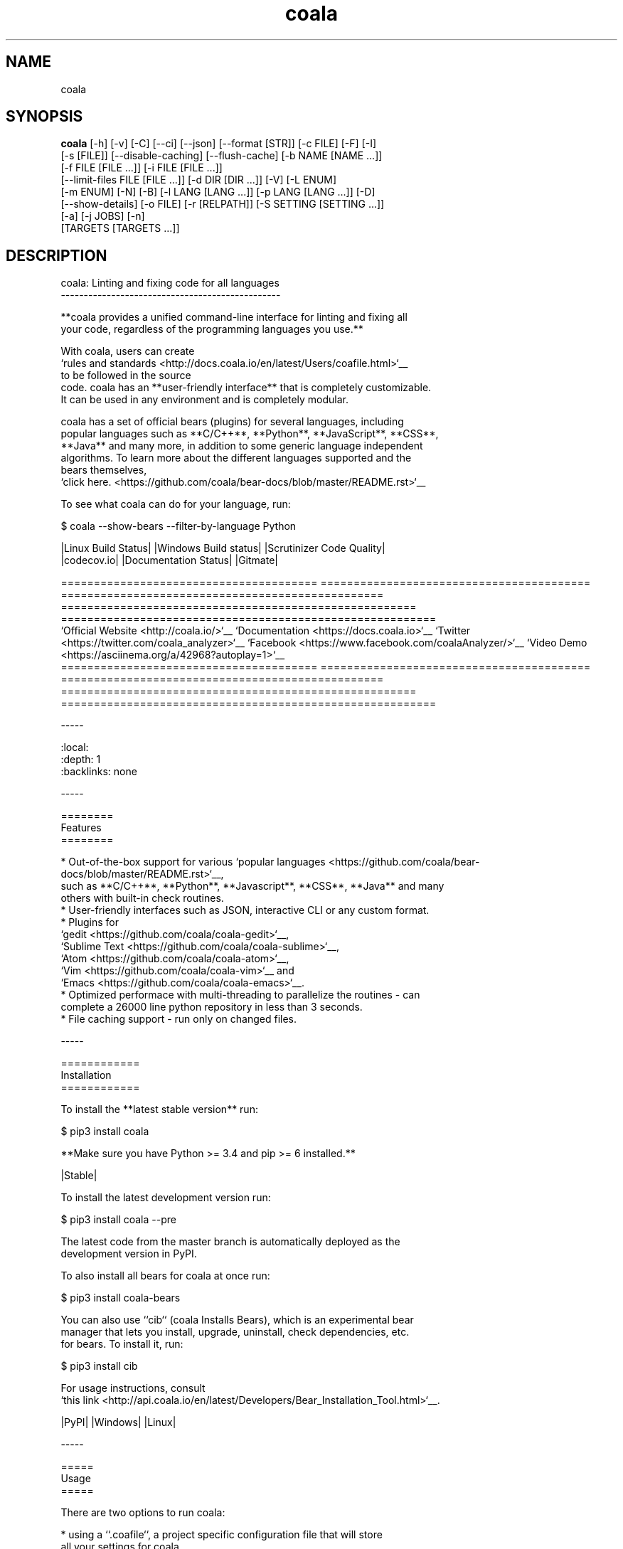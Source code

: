 .TH coala 1 2016\-12\-30
.SH NAME
coala
.SH SYNOPSIS
 \fBcoala\fR [-h] [-v] [-C] [--ci] [--json] [--format [STR]] [-c FILE] [-F] [-I]
      [-s [FILE]] [--disable-caching] [--flush-cache] [-b NAME [NAME ...]]
      [-f FILE [FILE ...]] [-i FILE [FILE ...]]
      [--limit-files FILE [FILE ...]] [-d DIR [DIR ...]] [-V] [-L ENUM]
      [-m ENUM] [-N] [-B] [-l LANG [LANG ...]] [-p LANG [LANG ...]] [-D]
      [--show-details] [-o FILE] [-r [RELPATH]] [-S SETTING [SETTING ...]]
      [-a] [-j JOBS] [-n]
      [TARGETS [TARGETS ...]]


.SH DESCRIPTION
.. image:: https://cloud.githubusercontent.com/assets/15197846/21435381/96e50466\-c89f\-11e6\-8f0c\-95267da389cf.png
.br

.br
coala: Linting and fixing code for all languages
.br
\-\-\-\-\-\-\-\-\-\-\-\-\-\-\-\-\-\-\-\-\-\-\-\-\-\-\-\-\-\-\-\-\-\-\-\-\-\-\-\-\-\-\-\-\-\-\-\-
.br

.br
**coala provides a unified command\-line interface for linting and fixing all
.br
your code, regardless of the programming languages you use.**
.br

.br
With coala, users can create
.br
`rules and standards <http://docs.coala.io/en/latest/Users/coafile.html>`__
.br
to be followed in the source
.br
code. coala has an **user\-friendly interface** that is completely customizable.
.br
It can be used in any environment and is completely modular.
.br

.br
coala has a set of official bears (plugins) for several languages, including
.br
popular languages such as **C/C++**, **Python**, **JavaScript**, **CSS**,
.br
**Java** and many more, in addition to some generic language independent
.br
algorithms. To learn more about the different languages supported and the
.br
bears themselves,
.br
`click here. <https://github.com/coala/bear\-docs/blob/master/README.rst>`__
.br

.br
To see what coala can do for your language, run:
.br

.br
.. code\-block:: bash
.br

.br
    $ coala \-\-show\-bears \-\-filter\-by\-language Python
.br

.br
|Linux Build Status| |Windows Build status| |Scrutinizer Code Quality|
.br
|codecov.io| |Documentation Status| |Gitmate|
.br

.br
.. Start ignoring LineLengthBear
.br

.br
======================================= ========================================= ================================================= ====================================================== =========================================================
.br
`Official Website <http://coala.io/>`__ `Documentation <https://docs.coala.io>`__ `Twitter <https://twitter.com/coala_analyzer>`__  `Facebook <https://www.facebook.com/coalaAnalyzer/>`__ `Video Demo <https://asciinema.org/a/42968?autoplay=1>`__
.br
======================================= ========================================= ================================================= ====================================================== =========================================================
.br

.br
.. Stop ignoring
.br

.br
\-\-\-\-\-
.br

.br
.. contents::
.br
    :local:
.br
    :depth: 1
.br
    :backlinks: none
.br

.br
\-\-\-\-\-
.br

.br
========
.br
Features
.br
========
.br

.br
* Out\-of\-the\-box support for various `popular languages <https://github.com/coala/bear\-docs/blob/master/README.rst>`__,
.br
  such as **C/C++**, **Python**, **Javascript**, **CSS**, **Java** and many
.br
  others with built\-in check routines.
.br
* User\-friendly interfaces such as JSON, interactive CLI or any custom format.
.br
* Plugins for
.br
  `gedit <https://github.com/coala/coala\-gedit>`__,
.br
  `Sublime Text <https://github.com/coala/coala\-sublime>`__,
.br
  `Atom <https://github.com/coala/coala\-atom>`__,
.br
  `Vim <https://github.com/coala/coala\-vim>`__ and
.br
  `Emacs <https://github.com/coala/coala\-emacs>`__.
.br
* Optimized performace with multi\-threading to parallelize the routines \- can
.br
  complete a 26000 line python repository in less than 3 seconds.
.br
* File caching support \- run only on changed files.
.br

.br
\-\-\-\-\-
.br

.br
============
.br
Installation
.br
============
.br

.br
To install the **latest stable version** run:
.br

.br
.. code\-block:: bash
.br

.br
    $ pip3 install coala
.br

.br
**Make sure you have Python >= 3.4 and pip >= 6 installed.**
.br

.br
|Stable|
.br

.br
To install the latest development version run:
.br

.br
.. code\-block:: bash
.br

.br
    $ pip3 install coala \-\-pre
.br

.br
The latest code from the master branch is automatically deployed as the
.br
development version in PyPI.
.br

.br
To also install all bears for coala at once run:
.br

.br
.. code\-block:: bash
.br

.br
    $ pip3 install coala\-bears
.br

.br
You can also use ``cib`` (coala Installs Bears), which is an experimental bear
.br
manager that lets you install, upgrade, uninstall, check dependencies, etc.
.br
for bears. To install it, run:
.br

.br
.. code\-block:: bash
.br

.br
    $ pip3 install cib
.br

.br
For usage instructions, consult
.br
`this link <http://api.coala.io/en/latest/Developers/Bear_Installation_Tool.html>`__.
.br

.br
|PyPI| |Windows| |Linux|
.br

.br
\-\-\-\-\-
.br

.br
=====
.br
Usage
.br
=====
.br

.br
There are two options to run coala:
.br

.br
* using a ``.coafile``, a project specific configuration file that will store
.br
  all your settings for coala
.br
* using command\-line arguments
.br

.br
Using a ``.coafile``
.br
********************
.br

.br
A sample ``.coafile`` will look something like this:
.br

.br
.. code\-block:: bash
.br

.br
    [Spacing]
.br
    files = src/**/*.py
.br
    bears = SpaceConsistencyBear
.br
    use_spaces = True
.br

.br
* The ``files`` key tells coala which files to lint \- here we're linting all
.br
  python files inside the ``src/`` directory by using a glob expression.
.br
* The ``bears`` key specifies which bears (plugins) you want to use. We support
.br
  a huge number of languages and you can find the whole list
.br
  `here <https://github.com/coala/bear\-docs/blob/master/README.rst>`__.
.br
  If you don't find your language there, we've got some
.br
  `bears that work for all languages <https://github.com/coala/bear\-docs/blob/master/README.rst#all>`__. Or you can file an issue and we would create a bear for you!
.br
* ``use_spaces`` enforces spaces over tabs in the codebase. ``use_spaces`` is a
.br
  setting for the ``SpaceConsistencyBear`` defined
.br
  `here <https://github.com/coala/bear\-docs/blob/master/docs/SpaceConsistencyBear.rst>`__.
.br

.br
``[Spacing]`` is a *section*. Sections are executed in the order you
.br
define them.
.br

.br
Store the file in the project's root directory and run coala:
.br

.br
.. code\-block:: bash
.br

.br
    $ coala
.br

.br
Please read our
.br
`coafile specification <http://docs.coala.io/en/latest/Users/coafile.html>`__
.br
to learn more.
.br

.br
Using command\-line arguments
.br
****************************
.br

.br
However, if you don't want to save your settings, you can also run coala with
.br
command line arguments:
.br

.br
.. code\-block:: bash
.br

.br
    $ coala \-\-files=setup.py \-\-bears=SpaceConsistencyBear \-S use_spaces=True
.br

.br
Note that this command does the same thing as having a coafile and running
.br
`coala`. The advantage of having a coafile is that you don't need to enter the
.br
settings as arguments everytime.
.br

.br
To get the complete list of arguments and their meaning, run:
.br

.br
.. code\-block:: bash
.br

.br
    $ coala \-\-help
.br

.br
You can find a quick demo of coala here:
.br

.br
|asciicast|
.br

.br
.. |asciicast| image:: https://asciinema.org/a/42968.png
.br
   :target: https://asciinema.org/a/42968?autoplay=1
.br
   :width: 100%
.br

.br
\-\-\-\-\-
.br

.br
======
.br
Awards
.br
======
.br

.br
.. image:: http://www.yegor256.com/images/award/2016/winner\-sils.png
.br
   :alt: Awards \- Yegor256 2016 Winner
.br

.br
\-\-\-\-\-
.br

.br
================
.br
Getting Involved
.br
================
.br

.br
If you would like to be a part of the coala community, you can check out our
.br
`Getting In Touch <http://docs.coala.io/en/latest/Help/Getting_In_Touch.html>`__
.br
page or ask us at our active Gitter channel, where we have maintainers from
.br
all over the world. We appreciate any help!
.br

.br
We also have a
.br
`newcomer guide <http://coala.io/newcomer>`__
.br
to help you get started by fixing an issue yourself! If you get stuck anywhere
.br
or need some help, feel free to contact us on Gitter or drop a mail at our
.br
`newcomer mailing list <https://groups.google.com/d/forum/coala\-newcomers>`__.
.br

.br
|gitter|
.br

.br
\-\-\-\-\-
.br

.br
=======
.br
Support
.br
=======
.br

.br
Feel free to contact us at our `Gitter channel <https://gitter.im/coala/coala>`__, we'd be happy to help!
.br

.br
You can also drop an email at our
.br
`mailing list <https://github.com/coala/coala/wiki/Mailing\-Lists>`__.
.br

.br
\-\-\-\-\-
.br

.br
=======
.br
Authors
.br
=======
.br

.br
coala is maintained by a growing community. Please take a look at the
.br
meta information in `setup.py <setup.py>`__ for the current maintainers.
.br

.br
\-\-\-\-\-
.br

.br
=======
.br
License
.br
=======
.br

.br
|AGPL|
.br

.br
.. |Windows| image:: https://img.shields.io/badge/platform\-Windows\-brightgreen.svg
.br
.. |Linux| image:: https://img.shields.io/badge/platform\-Linux\-brightgreen.svg
.br
.. |Stable| image:: https://img.shields.io/badge/latest%20stable\-0.9.0\-green.svg
.br
.. |PyPI| image:: https://img.shields.io/pypi/pyversions/coala.svg
.br
   :target: https://pypi.python.org/pypi/coala
.br
.. |Linux Build Status| image:: https://img.shields.io/circleci/project/coala/coala/master.svg?label=linux%20build
.br
   :target: https://circleci.com/gh/coala/coala
.br
.. |Windows Build status| image:: https://img.shields.io/appveyor/ci/coala/coala/master.svg?label=windows%20build
.br
   :target: https://ci.appveyor.com/project/coala/coala/branch/master
.br
.. |Scrutinizer Code Quality| image:: https://img.shields.io/scrutinizer/g/coala\-analyzer/coala.svg?label=scrutinizer%20quality
.br
   :target: https://scrutinizer\-ci.com/g/coala\-analyzer/coala/?branch=master
.br
.. |codecov.io| image:: https://img.shields.io/codecov/c/github/coala/coala/master.svg?label=branch%20coverage
.br
   :target: https://codecov.io/github/coala/coala?branch=master
.br
.. |Documentation Status| image:: https://docs.coala.io/projects/coala/badge/?version=latest
.br
   :target: http://coala.rtfd.org/
.br
.. |AGPL| image:: https://img.shields.io/github/license/coala/coala.svg
.br
   :target: https://www.gnu.org/licenses/agpl\-3.0.html
.br
.. |Gitmate| image:: https://img.shields.io/badge/Gitmate\-0%20issues\-brightgreen.svg
.br
   :target: http://gitmate.com/
.br
.. |gitter| image:: https://badges.gitter.im/coala/coala.svg
.br
    :target: https://gitter.im/coala/coala
.br
    :alt: Chat on Gitter
.br

.SH OPTIONS
  TARGETS               sections to be executed exclusively

  \fB-h\fR, \fB--help\fR
                        show this help message and exit
  \fB-v\fR, \fB--version\fR
                        show program's version number and exit

  \fB-C\fR, \fB--non-interactive\fR
                        run coala in non interactive mode
  \fB--ci\fR            continuous integration run, alias for `--non-
                        interactive`
  \fB--json\fR          mode in which coala will display output as json
  \fB--format\fR [STR]  output results with a custom format string, e.g.
                        "Message: {message}"; possible placeholders: id,
                        origin, file, line, end_line, column, end_column,
                        severity, severity_str, message, affected_code

  \fB-c\fR FILE, \fB--config\fR FILE
                        configuration file to be used, defaults to .coafile
  \fB-F\fR, \fB--find-config\fR
                        find .coafile in ancestors of the working directory
  \fB-I\fR, \fB--no-config\fR
                        run without using any config file
  \fB-s\fR [FILE], \fB--save\fR [FILE]
                        save used arguments to a config file to a .coafile,
                        the given path, or at the value of -c
  \fB--disable-caching\fR
                        run on all files even if unchanged
  \fB--flush-cache\fR   rebuild the file cache

  \fB-b\fR NAME [NAME ...], \fB--bears\fR NAME [NAME ...]
                        names of bears to use
  \fB-f\fR FILE [FILE ...], \fB--files\fR FILE [FILE ...]
                        files that should be checked
  \fB-i\fR FILE [FILE ...], \fB--ignore\fR FILE [FILE ...]
                        files that should be ignored
  \fB--limit-files\fR FILE [FILE ...]
                        filter the `--files` argument's matches further
  \fB-d\fR DIR [DIR ...], \fB--bear-dirs\fR DIR [DIR ...]
                        additional directories which may contain bears

  \fB-V\fR, \fB--verbose\fR
                        alias for `-L DEBUG`
  \fB-L\fR ENUM, \fB--log-level\fR ENUM
                        set log output level to ERROR/INFO/WARNING/DEBUG
  \fB-m\fR ENUM, \fB--min-severity\fR ENUM
                        set minimal result severity to INFO/NORMAL/MAJOR
  \fB-N\fR, \fB--no-color\fR
                        display output without coloring (excluding logs)
  \fB-B\fR, \fB--show-bears\fR
                        list all bears
  \fB-l\fR LANG [LANG ...], \fB--filter-by-language\fR LANG [LANG ...]
                        filters `--show-bears` by the given languages
  \fB-p\fR LANG [LANG ...], \fB--show-capabilities\fR LANG [LANG ...]
                        show what coala can fix and detect for the given
                        languages
  \fB-D\fR, \fB--show-description\fR
                        show bear descriptions for `--show-bears`
  \fB--show-details\fR  show bear details for `--show-bears`
  \fB-o\fR FILE, \fB--output\fR FILE
                        write JSON logs to the given file (must be called with
                        --json)
  \fB-r\fR [\fIRELPATH\fR], \fB--relpath\fR [\fIRELPATH\fR]
                        return relative paths for files (must be called with
                        --json)

  \fB-S\fR SETTING [SETTING ...], \fB--settings\fR SETTING [SETTING ...]
                        arbitrary settings in the form of section.key=value
  \fB-a\fR, \fB--apply-patches\fR
                        apply all patches automatically if possible
  \fB-j\fR \fIJOBS\fR, \fB--jobs\fR \fIJOBS\fR
                        number of jobs to use in parallel
  \fB-n\fR, \fB--no-orig\fR
                        don't create .orig backup files before patching
.SH LICENSE
 AGPL-3.0
.SH MAINTAINER(S)
 Lasse Schuirmann, Fabian Neuschmidt, Mischa Krüger
.SH SEE ALSO
 Online documentation: http://coala.io/